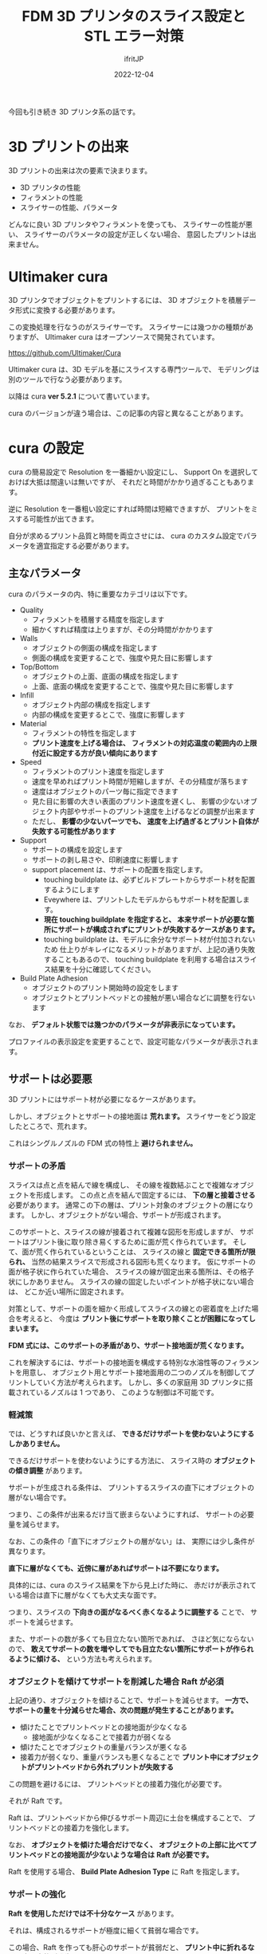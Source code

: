 #+TITLE: FDM 3D プリンタのスライス設定と STL エラー対策
#+DATE: 2022-12-04
# -*- coding:utf-8 -*-
#+LAYOUT: post
#+TAGS: 3d_print
#+AUTHOR: ifritJP
#+OPTIONS: ^:{}
#+STARTUP: nofold

今回も引き続き 3D プリンタ系の話です。

* 3D プリントの出来

3D プリントの出来は次の要素で決まります。

- 3D プリンタの性能
- フィラメントの性能
- スライサーの性能、パラメータ

どんなに良い 3D プリンタやフィラメントを使っても、
スライサーの性能が悪い、
スライサーのパラメータの設定が正しくない場合、
意図したプリントは出来ません。

* Ultimaker cura

3D プリンタでオブジェクトをプリントするには、
3D オブジェクトを積層データ形式に変換する必要があります。

この変換処理を行なうのがスライサーです。
スライサーには幾つかの種類がありますが、
Ultimaker cura はオープンソースで開発されています。

<https://github.com/Ultimaker/Cura>

Ultimaker cura は、3D モデルを基にスライスする専門ツールで、
モデリングは別のツールで行なう必要があります。

以降は cura *ver 5.2.1* について書いています。

cura のバージョンが違う場合は、この記事の内容と異なることがあります。

* cura の設定

cura の簡易設定で Resolution を一番細かい設定にし、
Support On を選択しておけば大抵は間違いは無いですが、
それだと時間がかかり過ぎることもあります。

逆に Resolution を一番粗い設定にすれば時間は短縮できますが、
プリントをミスする可能性が出てきます。

自分が求めるプリント品質と時間を両立させには、
cura のカスタム設定でパラメータを適宜指定する必要があります。


** 主なパラメータ

cura のパラメータの内、特に重要なカテゴリは以下です。

- Quality
  - フィラメントを積層する精度を指定します
  - 細かくすれば精度は上りますが、その分時間がかかります
- Walls
  - オブジェクトの側面の構成を指定します
  - 側面の構成を変更することで、強度や見た目に影響します
- Top/Bottom
  - オブジェクトの上面、底面の構成を指定します
  - 上面、底面の構成を変更することで、強度や見た目に影響します
- Infill
  - オブジェクト内部の構成を指定します
  - 内部の構成を変更するとこで、強度に影響します
- Material
  - フィラメントの特性を指定します
  - *プリント速度を上げる場合は、*
    *フィラメントの対応温度の範囲内の上限付近に設定する方が良い傾向にあります*
- Speed
  - フィラメントのプリント速度を指定します
  - 速度を早めればプリント時間が短縮しますが、その分精度が落ちます
  - 速度はオブジェクトのパーツ毎に指定できます
  - 見た目に影響の大きい表面のプリント速度を遅くし、
    影響の少ないオブジェクト内部やサポートのプリント速度を上げるなどの調整が出来ます
  - ただし、 *影響の少ないパーツでも、*
    *速度を上げ過ぎるとプリント自体が失敗する可能性があります*
- Support
  - サポートの構成を設定します
  - サポートの剥し易さや、印刷速度に影響します
  - support placement は、サポートの配置を指定します。
    - touching buildplate は、必ずビルドプレートからサポート材を配置するようにします
    - Eveywhere は、プリントしたモデルからもサポート材を配置します。
    - *現在 touching buildplate を指定すると、*
      *本来サポートが必要な箇所にサポートが構成されずにプリントが失敗するケースがあります。*
    - touching buildplate は、モデルに余分なサポート材が付加されないため
      仕上りがキレイになるメリットがありますが、上記の通り失敗することもあるので、
      touching buildplate を利用する場合はスライス結果を十分に確認してください。
- Build Plate Adhesion
  - オブジェクトのプリント開始時の設定をします
  - オブジェクトとプリントベッドとの接触が悪い場合などに調整を行ないます

なお、 *デフォルト状態では幾つかのパラメータが非表示になっています。*

プロファイルの表示設定を変更することで、設定可能なパラメータが表示されます。

** サポートは必要悪

3D プリントにはサポート材が必要になるケースがあります。

しかし、オブジェクトとサポートの接地面は *荒れます。*
スライサーをどう設定したところで、荒れます。

これはシングルノズルの FDM 式の特性上 *避けられません。*

*** サポートの矛盾

スライスは点と点を結んで線を構成し、
その線を複数結ぶことで複雑なオブジェクトを形成します。
この点と点を結んで固定するには、 *下の層と接着させる* 必要があります。
通常この下の層は、プリント対象のオブジェクトの層になります。
しかし、オブジェクトがない場合、サポートが形成されます。

このサポートと、スライスの線が接着されて複雑な図形を形成しますが、
サポートはプリント後に取り除き易くするために面が荒く作られています。
そして、面が荒く作られているということは、
スライスの線と *固定できる箇所が限られ、*
当然の結果スライスで形成される図形も荒くなります。
仮にサポートの面が格子状に作られていた場合、
スライスの線が固定出来る箇所は、その格子状にしかありません。
スライスの線の固定したいポイントが格子状にない場合は、
どこか近い場所に固定されます。

対策として、サポートの面を細かく形成してスライスの線との密着度を上げた場合を考えると、
今度は *プリント後にサポートを取り除くことが困難になってしまいます。*

*FDM 式には、このサポートの矛盾があり、サポート接地面が荒くなります。*

これを解決するには、サポートの接地面を構成する特別な水溶性等のフィラメントを用意し、
オブジェクト用とサポート接地面用の二つのノズルを制御してプリントしていく方法が考えられます。
しかし、多くの家庭用 3D プリンタに搭載されているノズルは 1 つであり、
このような制御は不可能です。


*** 軽減策

では、どうすれば良いかと言えば、
*できるだけサポートを使わないようにするしかありません。*

できるだけサポートを使わないようにする方法に、
スライス時の *オブジェクトの傾き調整* があります。

サポートが生成される条件は、
プリントするスライスの直下にオブジェクトの層がない場合です。

つまり、この条件が出来るだけ当て嵌まらないようにすれば、
サポートの必要量を減らせます。


なお、この条件の「直下にオブジェクトの層がない」は、
実際には少し条件が異なります。

*直下に層がなくても、近傍に層があればサポートは不要になります。*

具体的には、cura のスライス結果を下から見上げた時に、
赤だけが表示されている場合は直下に層がなくても大丈夫な面です。


つまり、スライスの *下向きの面がなるべく赤くなるように調整する* ことで、
サポートを減らせます。


また、サポートの数が多くても目立たない箇所であれば、
さほど気にならないので、
*敢えてサポートの数を増やしてでも目立たない箇所にサポートが作られるように傾ける、*
という方法も考えられます。

*** オブジェクトを傾けてサポートを削減した場合 Raft が必須

上記の通り、オブジェクトを傾けることで、サポートを減らせます。
*一方で、サポートの量を十分減らせた場合、次の問題が発生することがあります。*

- 傾けたことでプリントベッドとの接地面が少なくなる
  - 接地面が少なくなることで接着力が弱くなる
- 傾けたことでオブジェクトの重量バランスが悪くなる
- 接着力が弱くなり、重量バランスも悪くなることで *プリント中にオブジェクトがプリントベッドから外れプリントが失敗する*

この問題を避けるには、 プリントベッドとの接着力強化が必要です。

それが Raft です。

Raft は、プリントベッドから伸びるサポート周辺に土台を構成することで、
プリントベッドとの接着力を強化します。

なお、 *オブジェクトを傾けた場合だけでなく、*
*オブジェクトの上部に比べてプリントベッドとの接地面が少ないような場合は*
*Raft が必要です。*

Raft を使用する場合、 *Build Plate Adhesion Type* に Raft を指定します。


*** サポートの強化

*Raft を使用しただけでは不十分なケース* があります。

それは、構成されるサポートが極度に細くて貧弱な場合です。

この場合、Raft を作っても肝心のサポートが貧弱だと、
*プリント中に折れるなど不慮の事故が発生する* 可能性があります。

サポートはプリント対象のオブジェクトとは異なり、
通常 1 ストローク分しかプリントされない、かつ、
そもそもサポートは剥し易く構成されます。

これによって、 
サポートが極度に貧弱な場合、 Raft があってもサポート自体が途中で折れる危険があります。


なお、そもそもこのような折れそうなサポートは不要とも言えます。
サポートが無くても大丈夫そうな場合は、
cura の *Support Blocker* でサポートが付いている領域を指定することで、
そのサポートを除去できます。


除去できない貧弱なサポートがある場合、 *サポート自体の強化* が必要です。

サポート自体の強化は、次の 2 つです。

- サポートの壁の厚みを増す (Support Wall Line Count)
  - 通常、 1 ストローク分しかプリントされないサポートの壁を指定した数に増やします
  - 少なくとも 3 周はしないと耐えられないです
- サポートの幅を増す (Support Horizontal Expansion)
  - 必要最低限の幅しか生成されないサポートの幅を増やすことで、安定度を増します
  - 前述の壁の厚みを増す設定をしても、元の大きさが小さいと壁が3周しないケースがあります。
  - そのような場合に、これを指定して強制的にサポートを広けます


また、デフォルトのサポート材のプリントスピードは、比較的早いスピードが設定されています
早いスピードは安定した土台があることが前提なので、
サポートが貧弱な場合はサポートのプリントスピードを下げた方が安定します。

*上記設定によって、貧弱なサポートが強化され、*
*プリント中で折れることを防ぐことができます。*

*** サポート用を追加する

モデルによっては、Raft を設定するだけでは保持できないケースがあります。


例えば、立方体の Z 軸を 45 度に傾けたモデルをスライスすると、
*全くサポートが生成されません。*

これはサポートが生成されなくても問題ない、ということではないです。

どう考えても、途中でバランスを崩して倒れます。

このような場合は、以下のいずれかで対応します。

- support overhang angle を小さくする
- サポートとなるモデルを追加する

なお、 support overhang angle を小さくすると、
全体に影響が出るので多少面倒でもサポートとなるモデルを追加する方が、
仕上りが良くなるケースがあります。

** STL エラー対策

スライサーを使う上で一番面倒なのが、モデリングデータのエラーです。

モデリングしたデータは、一見問題なさそうに思えても、
実際には問題があるケースがあります。

本来は、そのデータをモデリングしたツールでモデルを修正するべきですが、
モデル公開サイトから取得したデータなどは修正が難しいことがあります。

cura は、そのような場合にエラーを修正してプリントできるようにする機能があります。


*エラー修正は、cure のパラメータカテゴリの Mesh fixes を使います。*

Mesh fixes のカテゴリ自体、 *通常だと表示されていません。*
プロファイルの表示設定を変更して Mesh fixes の項目を設定してください。

*Mesh fixes を有効化してスライスした場合は、*
*スライス結果が意図しないものになっていることがあります。*
オブジェクトの傾きによってもスライス結果が異なる場合があるため、 *注意が必要です。*

実際にプリントする前にスライスした結果を確認しましょう。

Mesh fixes は、
修正できないモデルの印刷には効果的です。
しかし、安易に使用すると意図しないスライス結果になることもあります。


エラーのあるモデルのプリントに Mesh fixes の設定を利用した後は、
*設定を元に戻した方が良いでしょう。*


なお、MS 3D Builder を利用すると、モデリングデータのエラーを修正出来ます。
ただし、この場合もエラーが修正されただけで、
意図しない修正になっていることがあります。
実際にプリントする前に、スライスした結果を確認しましょう。

** Mesh fixes 時の対策

上記の通り Mesh fixes でエラーを修正すると、
意図しないスライス結果になるケースがあります。

多少のノイズならそのままプリントしてしまっても問題ありませんが、
*致命的なノイズだとプリントしてもゴミが出来るだけなので、プリントできません。*

このような対策として、 *次を行なうと効果があります。*

- モデリングソフトを使って、エラーが発生するモデルと、
  エラーが発生しないモデルに分割する
- それぞれのモデルを cura で読み込む
- cura 上で組み立てる

これにより、エラーが発生しないモデルにはエラー修正の影響がなくなり、
プリント可能な範囲のノイズに抑えることが出来ることが可能性があります。
